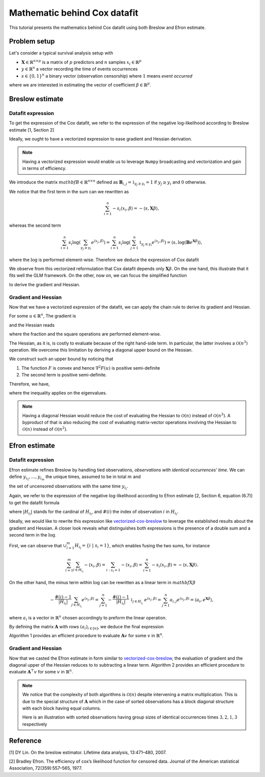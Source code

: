 .. _maths_cox_datafit:

=============================
Mathematic behind Cox datafit
=============================

This tutorial presents the mathematics behind Cox datafit using both Breslow and Efron estimate. 


Problem setup
=============

Let's consider a typical survival analysis setup with

- :math:`\mathbf{X} \in \mathbb{R}^{n \times p}` is a matrix of :math:`p` predictors and :math:`n` samples :math:`x_i \in \mathbb{R}^p`
- :math:`y \in \mathbb{R}^n` a vector recording the time of events occurrences
- :math:`s \in \{ 0, 1 \}^n` a binary vector (observation censorship) where :math:`1` means *event occurred*

where we are interested in estimating the vector of coefficient :math:`\beta \in \mathbb{R}^p`.



Breslow estimate
================

Datafit expression
------------------

To get the expression of the Cox datafit, we refer to the expression of the negative log-likelihood according to Breslow estimate [1, Section 2]

.. math::
    :label: breslow-estimate

    l(\beta) = \sum_{i=1}^{n} -s_i \langle x_i, \beta \rangle + s_i \log(\sum_{y_j \geq y_i} e^{\langle x_j, \beta \rangle})
    .


Ideally, we ought to have a vectorized expression to ease gradient and Hessian derivation.

.. note::

    Having a vectorized expression would enable us to leverage ``Numpy`` broadcasting and vectorization
    and gain in terms of efficiency.


We introduce the matrix :math:`mathbf{B} \in \mathbb{R}^{n \times n}` defined as :math:`\mathbf{B}_{i, j} = \mathbb{1}_{y_j \geq y_i} = 1` if :math:`y_j \geq y_i` and :math:`0` otherwise.

We notice that the first term in the sum can we rewritten as

.. math::

    \sum_{i=1}^{n} -s_i \langle x_i, \beta \rangle = -\langle s, \mathbf{X}\beta \rangle
    ,

whereas the second term

.. math::

    \sum_{i=1}^n s_i \log(\sum_{y_j \geq y_i} e^{\langle x_j, \beta \rangle}) = \sum_{i=1}^n s_i \log(\sum_{j=1}^n \mathbb{1}_{y_j \geq y_i} e^{\langle x_j, \beta \rangle}) = \langle s, \log(\mathbf{B}e^{\mathbf{X}\beta}) \rangle
    ,

where the :math:`\log` is performed element-wise. Therefore we deduce the expression of Cox datafit

.. math::
    :label: vectorized-cox-breslow

    l(\beta) =  -\langle s, \mathbf{X}\beta \rangle + \langle s, \log(\mathbf{B}e^{\mathbf{X}\beta}) \rangle
    .

We observe from this vectorized reformulation that Cox datafit depends only :math:`\mathbf{X}\beta`. On the one hand, this illustrate that it fits well the GLM framework. On the other, now on, we can focus the simplified function

.. math::
    :label: simple-function

    F(u) = -\langle s, u \rangle + \langle s, \log(\mathbf{B}e^u) \rangle
    ,

to derive the gradient and Hessian.


Gradient and Hessian
--------------------

Now that we have a vectorized expression of the datafit, we can apply the chain rule to derive its gradient and Hessian.

For some :math:`u \in \mathbb{R}^n`, The gradient is

.. math::
    :label: raw-gradient

    \nabla F(u) = -s + [\text{diag}(e^u)\mathbf{B}^\top] \frac{s}{\mathbf{B}e^u}
    ,

and the Hessian reads

.. math::
    :label: raw-hessian

    \nabla^2 F(u) = \text{diag}(e^u) \text{diag}(\mathbf{B}^\top \frac{s}{\mathbf{B}e^u}) - \text{diag}(e^u) \mathbf{B}^\top \text{diag}(\frac{s}{(\mathbf{B}e^u)^2})\mathbf{B}\text{diag}(e^u)
    ,

where the fraction and the square operations are performed element-wise.

The Hessian, as it is, is costly to evaluate because of the right hand-side term. In particular, the latter involves a :math:`\mathcal{O}(n^3)` operation. We overcome this limitation by deriving a diagonal upper bound on the Hessian.

We construct such an upper bound by noticing that

#. The function :math:`F` is convex and hence :math:`\nabla^2 F(u)` is positive semi-definite
#. The second term is positive semi-definite.

Therefore, we have,

.. math::
    :label: diagonal-upper-bound

    \nabla^2 F(u) \leq \text{diag}(e^u) \text{diag}(\mathbf{B}^\top \frac{s}{\mathbf{B}e^u})
    ,

where the inequality applies on the eigenvalues.

.. note::

    Having a diagonal Hessian would reduce the cost of evaluating the Hessian to :math:`\mathcal{O}(n)` instead of :math:`\mathcal{O}(n^3)`.
    A byproduct of that is also reducing the cost of evaluating matrix-vector operations involving the Hessian to :math:`\mathcal{O}(n)` instead
    of :math:`\mathcal{O}(n^2)`.



Efron estimate
==============

Datafit expression
------------------

Efron estimate refines Breslow by handling tied observations, *observations with identical occurrences' time*.
We can define :math:`y_{i_1}, \ldots, y_{i_m}` the unique times, assumed to be in total :math:`m` and

.. math::
    :label: def-H
    
    H_{y_{i_l}} = \{ i \ | \ s_i = 1 \ ;\ y_i = y_{i_l} \}
    ,
    
the set of uncensored observations with the same time :math:`y_{i_l}`.

Again, we refer to the expression of the negative log-likelihood according to Efron estimate [2,  Section 6, equation (6.7)] to get the datafit formula

.. math::
    :label: efron-estimate

    l(\beta) = \sum_{l=1}^{m} (
        \sum_{i \in H_{i_l}} - \langle x_i, \beta \rangle 
        + \sum_{i \in H_{i_l}} \log(\sum_{y_j \geq y_{i_l}} e^{\langle x_j, \beta \rangle} - \frac{\#(i) - 1}{ |H_{i_l} |}\sum_{j \in H_{i_l}} e^{\langle x_j, \beta \rangle}))
    ,

where :math:`| H_{i_l} |` stands for the cardinal of :math:`H_{i_l}`, and :math:`\#(i)` the index of observation :math:`i` in :math:`H_{i_l}`.

Ideally, we would like to rewrite this expression like  `<vectorized-cox-breslow>`_ to leverage the established results about the gradient and Hessian. A closer look reveals what distinguishes both expressions is the presence of a double sum and a second term in the :math:`\log`.

First, we can observe that :math:`\cup_{l=1}^{m} H_{i_l} = \{ i \ | \ s_i = 1 \}`, which enables fusing the two sums, for instance

.. math::

    \sum_{l=1}^{m}\sum_{i \in H_{i_l}} - \langle x_i, \beta \rangle = \sum_{i: s_i = 1} - \langle x_i, \beta \rangle = \sum_{i=1}^n -s_i \langle x_i, \beta \rangle = -\langle s, \mathbf{X}\beta \rangle
    .

On the other hand, the minus term within :math:`\log` can be rewritten as a linear term in :math:`mathbf{X}\beta`

.. math::

    - \frac{\#(i) - 1}{| H_{i_l} |}\sum_{j \in H_{i_l}} e^{\langle x_j, \beta \rangle} 
        = \sum_{j=1}^{n} -\frac{\#(i) - 1}{| H_{i_l} |} \ \mathbb{1}_{j \in H_{i_l}} \ e^{\langle x_j, \beta \rangle}
        = \sum_{j=1}^n a_{i,j} e^{\langle x_j, \beta \rangle}
        = \langle a_i, e^{\mathbf{X}\beta} \rangle
        ,

where :math:`a_i` is a vector in :math:`\mathbb{R}^n` chosen accordingly to preform the linear operation.

By defining the matrix :math:`\mathbf{A}` with rows :math:`(a_i)_{i \in [n]}`, we deduce the final expression

.. math::
    :label: vectorized-cox-efron

    l(\beta) =  -\langle s, \mathbf{X}\beta \rangle + \langle s, \log(\mathbf{B}e^{\mathbf{X}\beta} - \mathbf{A}e^{\mathbf{X}\beta}) \rangle
    .

Algorithm 1 provides an efficient procedure to evaluate :math:`\mathbf{A}v` for some :math:`v` in :math:`\mathbb{R}^n`.


Gradient and Hessian
--------------------

Now that we casted the Efron estimate in form similar to `<vectorized-cox-breslow>`_, the evaluation of gradient and the diagonal upper of the Hessian reduces to to subtracting a linear term. Algorithm  2 provides an efficient procedure to evaluate :math:`\mathbf{A}^\top v` for some :math:`v` in :math:`\mathbb{R}^n`.

.. note::

    We notice that the complexity of both algorithms is :math:`\mathcal{O}(n)` despite intervening a matrix multiplication.
    This is due to the special structure of :math:`\mathbf{A}` which in the case of sorted observations has a block diagonal structure
    with each block having equal columns.

    Here is an illustration with sorted observations having group sizes of identical occurrences times :math:`3, 2, 1, 3` respectively


Reference
=========

[1] DY Lin. On the breslow estimator. Lifetime data analysis, 13:471–480, 2007.

[2] Bradley Efron. The efficiency of cox’s likelihood function for censored data. Journal of the
American statistical Association, 72(359):557–565, 1977.
